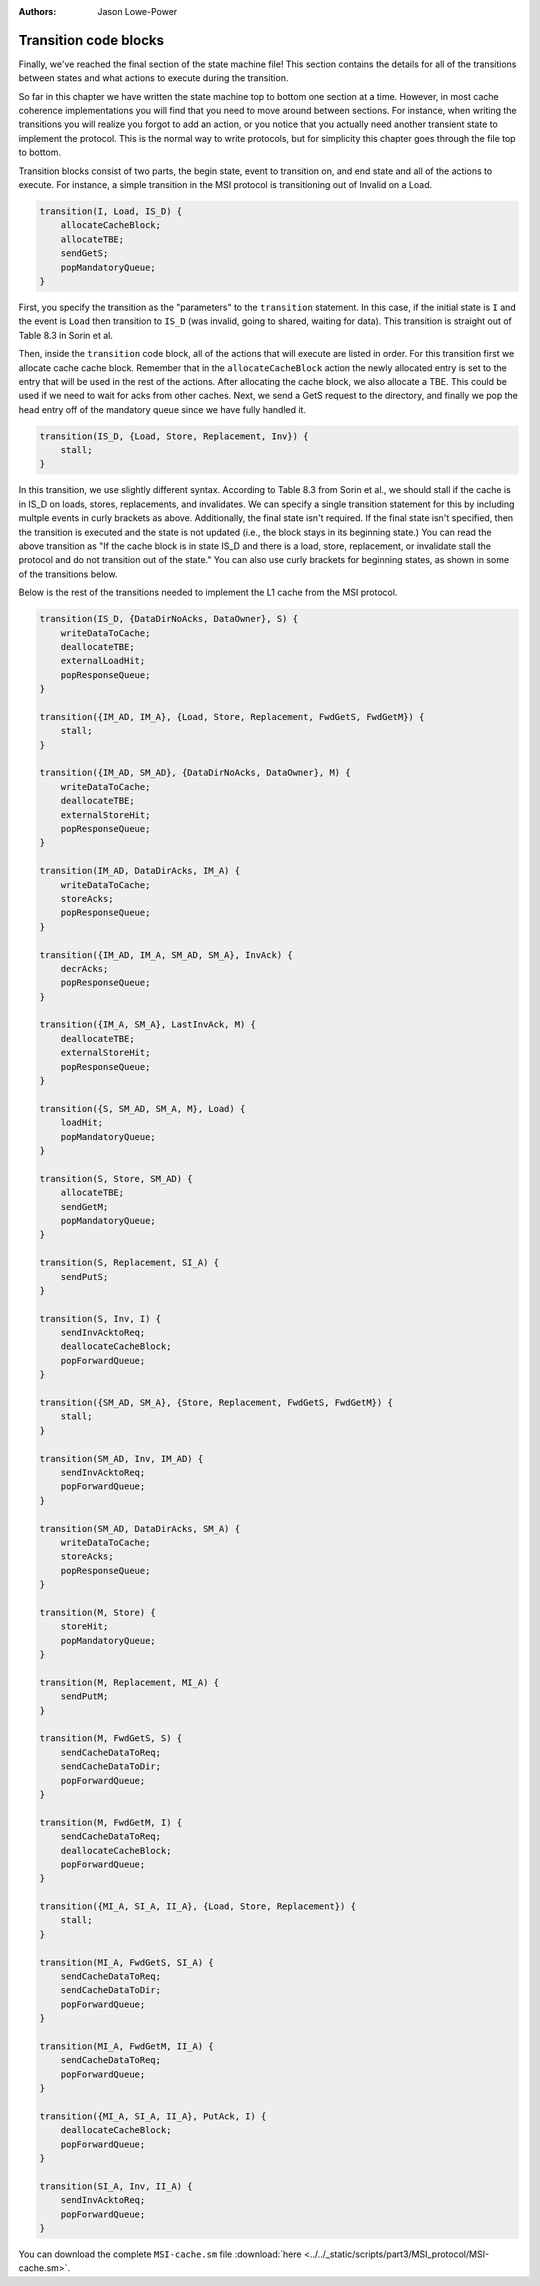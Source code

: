 :authors: Jason Lowe-Power

.. _MSI-transitions-section:

------------------------------------------
Transition code blocks
------------------------------------------

Finally, we've reached the final section of the state machine file!
This section contains the details for all of the transitions between states and what actions to execute during the transition.

So far in this chapter we have written the state machine top to bottom one section at a time.
However, in most cache coherence implementations you will find that you need to move around between sections.
For instance, when writing the transitions you will realize you forgot to add an action, or you notice that you actually need another transient state to implement the protocol.
This is the normal way to write protocols, but for simplicity this chapter goes through the file top to bottom.

Transition blocks consist of two parts, the begin state, event to transition on, and end state and all of the actions to execute.
For instance, a simple transition in the MSI protocol is transitioning out of Invalid on a Load.

.. code-block:: c++

    transition(I, Load, IS_D) {
        allocateCacheBlock;
        allocateTBE;
        sendGetS;
        popMandatoryQueue;
    }

First, you specify the transition as the "parameters" to the ``transition`` statement.
In this case, if the initial state is ``I`` and the event is ``Load`` then transition to ``IS_D`` (was invalid, going to shared, waiting for data).
This transition is straight out of Table 8.3 in Sorin et al.

Then, inside the ``transition`` code block, all of the actions that will execute are listed in order.
For this transition first we allocate cache cache block.
Remember that in the ``allocateCacheBlock`` action the newly allocated entry is set to the entry that will be used in the rest of the actions.
After allocating the cache block, we also allocate a TBE.
This could be used if we need to wait for acks from other caches.
Next, we send a GetS request to the directory, and finally we pop the head entry off of the mandatory queue since we have fully handled it.

.. code-block:: c++

    transition(IS_D, {Load, Store, Replacement, Inv}) {
        stall;
    }

In this transition, we use slightly different syntax.
According to Table 8.3 from Sorin et al., we should stall if the cache is in IS_D on loads, stores, replacements, and invalidates.
We can specify a single transition statement for this by including multple events in curly brackets as above.
Additionally, the final state isn't required.
If the final state isn't specified, then the transition is executed and the state is not updated (i.e., the block stays in its beginning state.)
You can read the above transition as "If the cache block is in state IS_D and there is a load, store, replacement, or invalidate stall the protocol and do not transition out of the state."
You can also use curly brackets for beginning states, as shown in some of the transitions below.

Below is the rest of the transitions needed to implement the L1 cache from the MSI protocol.

.. code-block:: c++

    transition(IS_D, {DataDirNoAcks, DataOwner}, S) {
        writeDataToCache;
        deallocateTBE;
        externalLoadHit;
        popResponseQueue;
    }

    transition({IM_AD, IM_A}, {Load, Store, Replacement, FwdGetS, FwdGetM}) {
        stall;
    }

    transition({IM_AD, SM_AD}, {DataDirNoAcks, DataOwner}, M) {
        writeDataToCache;
        deallocateTBE;
        externalStoreHit;
        popResponseQueue;
    }

    transition(IM_AD, DataDirAcks, IM_A) {
        writeDataToCache;
        storeAcks;
        popResponseQueue;
    }

    transition({IM_AD, IM_A, SM_AD, SM_A}, InvAck) {
        decrAcks;
        popResponseQueue;
    }

    transition({IM_A, SM_A}, LastInvAck, M) {
        deallocateTBE;
        externalStoreHit;
        popResponseQueue;
    }

    transition({S, SM_AD, SM_A, M}, Load) {
        loadHit;
        popMandatoryQueue;
    }

    transition(S, Store, SM_AD) {
        allocateTBE;
        sendGetM;
        popMandatoryQueue;
    }

    transition(S, Replacement, SI_A) {
        sendPutS;
    }

    transition(S, Inv, I) {
        sendInvAcktoReq;
        deallocateCacheBlock;
        popForwardQueue;
    }

    transition({SM_AD, SM_A}, {Store, Replacement, FwdGetS, FwdGetM}) {
        stall;
    }

    transition(SM_AD, Inv, IM_AD) {
        sendInvAcktoReq;
        popForwardQueue;
    }

    transition(SM_AD, DataDirAcks, SM_A) {
        writeDataToCache;
        storeAcks;
        popResponseQueue;
    }

    transition(M, Store) {
        storeHit;
        popMandatoryQueue;
    }

    transition(M, Replacement, MI_A) {
        sendPutM;
    }

    transition(M, FwdGetS, S) {
        sendCacheDataToReq;
        sendCacheDataToDir;
        popForwardQueue;
    }

    transition(M, FwdGetM, I) {
        sendCacheDataToReq;
        deallocateCacheBlock;
        popForwardQueue;
    }

    transition({MI_A, SI_A, II_A}, {Load, Store, Replacement}) {
        stall;
    }

    transition(MI_A, FwdGetS, SI_A) {
        sendCacheDataToReq;
        sendCacheDataToDir;
        popForwardQueue;
    }

    transition(MI_A, FwdGetM, II_A) {
        sendCacheDataToReq;
        popForwardQueue;
    }

    transition({MI_A, SI_A, II_A}, PutAck, I) {
        deallocateCacheBlock;
        popForwardQueue;
    }

    transition(SI_A, Inv, II_A) {
        sendInvAcktoReq;
        popForwardQueue;
    }


You can download the complete ``MSI-cache.sm`` file  :download:`here <../../_static/scripts/part3/MSI_protocol/MSI-cache.sm>`.
